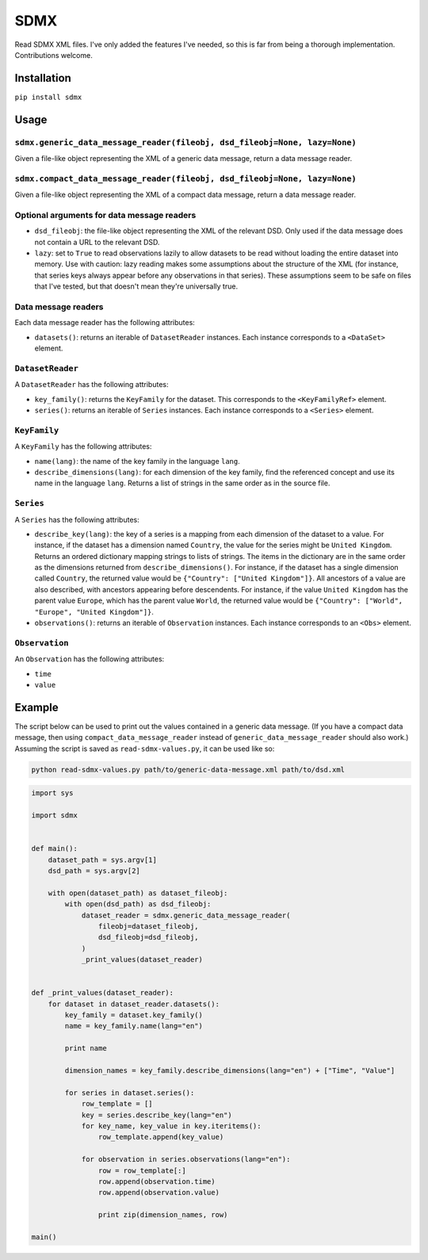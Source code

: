 SDMX
====

Read SDMX XML files. I've only added the features I've needed, so this
is far from being a thorough implementation. Contributions welcome.

Installation
------------

``pip install sdmx``

Usage
-----

``sdmx.generic_data_message_reader(fileobj, dsd_fileobj=None, lazy=None)``
~~~~~~~~~~~~~~~~~~~~~~~~~~~~~~~~~~~~~~~~~~~~~~~~~~~~~~~~~~~~~~~~~~~~~~~~~~

Given a file-like object representing the XML of a generic data message,
return a data message reader.

``sdmx.compact_data_message_reader(fileobj, dsd_fileobj=None, lazy=None)``
~~~~~~~~~~~~~~~~~~~~~~~~~~~~~~~~~~~~~~~~~~~~~~~~~~~~~~~~~~~~~~~~~~~~~~~~~~

Given a file-like object representing the XML of a compact data message,
return a data message reader.

Optional arguments for data message readers
~~~~~~~~~~~~~~~~~~~~~~~~~~~~~~~~~~~~~~~~~~~

* ``dsd_fileobj``: the file-like object representing the XML of the
  relevant DSD. Only used if the data message does not contain a URL to
  the relevant DSD.

* ``lazy``: set to ``True`` to read observations lazily to allow
  datasets to be read without loading the entire dataset into memory.
  Use with caution: lazy reading makes some assumptions about the
  structure of the XML (for instance, that series keys always appear
  before any observations in that series). These assumptions seem to be
  safe on files that I've tested, but that doesn't mean they're
  universally true.

Data message readers
~~~~~~~~~~~~~~~~~~~~

Each data message reader has the following attributes:

* ``datasets()``: returns an iterable of ``DatasetReader`` instances.
  Each instance corresponds to a ``<DataSet>`` element.

``DatasetReader``
~~~~~~~~~~~~~~~~~

A ``DatasetReader`` has the following attributes:

* ``key_family()``: returns the ``KeyFamily`` for the dataset. This
  corresponds to the ``<KeyFamilyRef>`` element.

* ``series()``: returns an iterable of ``Series`` instances. Each
  instance corresponds to a ``<Series>`` element.

``KeyFamily``
~~~~~~~~~~~~~

A ``KeyFamily`` has the following attributes:

* ``name(lang)``: the name of the key family in the language ``lang``.

* ``describe_dimensions(lang)``: for each dimension of the key family,
  find the referenced concept and use its name in the language
  ``lang``. Returns a list of strings in the same order as in the
  source file.

``Series``
~~~~~~~~~~

A ``Series`` has the following attributes:

* ``describe_key(lang)``: the key of a series is a mapping from each
  dimension of the dataset to a value. For instance, if the dataset has
  a dimension named ``Country``, the value for the series might be
  ``United Kingdom``. Returns an ordered dictionary mapping strings to
  lists of strings. The items in the dictionary are in the same order
  as the dimensions returned from ``describe_dimensions()``. For
  instance, if the dataset has a single dimension called ``Country``,
  the returned value would be ``{"Country": ["United Kingdom"]}``. All
  ancestors of a value are also described, with ancestors appearing
  before descendents. For instance, if the value ``United Kingdom`` has
  the parent value ``Europe``, which has the parent value ``World``,
  the returned value would be
  ``{"Country": ["World", "Europe", "United Kingdom"]}``.

* ``observations()``: returns an iterable of ``Observation`` instances.
  Each instance corresponds to an ``<Obs>`` element.

``Observation``
~~~~~~~~~~~~~~~

An ``Observation`` has the following attributes:

* ``time``
* ``value``

Example
-------

The script below can be used to print out the values contained in a
generic data message. (If you have a compact data message, then using
``compact_data_message_reader`` instead of
``generic_data_message_reader`` should also work.) Assuming the script
is saved as ``read-sdmx-values.py``, it can be used like so:

.. code-block:: sh

    python read-sdmx-values.py path/to/generic-data-message.xml path/to/dsd.xml

.. code-block:: python

    import sys

    import sdmx


    def main():
        dataset_path = sys.argv[1]
        dsd_path = sys.argv[2]
        
        with open(dataset_path) as dataset_fileobj:
            with open(dsd_path) as dsd_fileobj:
                dataset_reader = sdmx.generic_data_message_reader(
                    fileobj=dataset_fileobj,
                    dsd_fileobj=dsd_fileobj,
                )
                _print_values(dataset_reader)


    def _print_values(dataset_reader):
        for dataset in dataset_reader.datasets():
            key_family = dataset.key_family()
            name = key_family.name(lang="en")
            
            print name
            
            dimension_names = key_family.describe_dimensions(lang="en") + ["Time", "Value"]
            
            for series in dataset.series():
                row_template = []
                key = series.describe_key(lang="en")
                for key_name, key_value in key.iteritems():
                    row_template.append(key_value)
                
                for observation in series.observations(lang="en"):
                    row = row_template[:]
                    row.append(observation.time)
                    row.append(observation.value)
                    
                    print zip(dimension_names, row)

    main()

